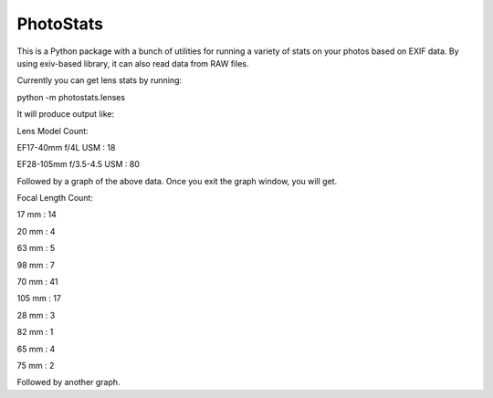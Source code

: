 ==========
PhotoStats
==========

This is a Python package with a bunch of utilities for running a variety of stats on
your photos based on EXIF data. By using exiv-based library, it can also read data
from RAW files.

Currently you can get lens stats by running:

python -m photostats.lenses

It will produce output like:

Lens Model Count:

EF17-40mm f/4L USM : 18

EF28-105mm f/3.5-4.5 USM : 80

Followed by a graph of the above data. Once you exit the graph window, you will get.

Focal Length Count:

17 mm : 14

20 mm : 4

63 mm : 5

98 mm : 7

70 mm : 41

105 mm : 17

28 mm : 3

82 mm : 1

65 mm : 4

75 mm : 2

Followed by another graph.